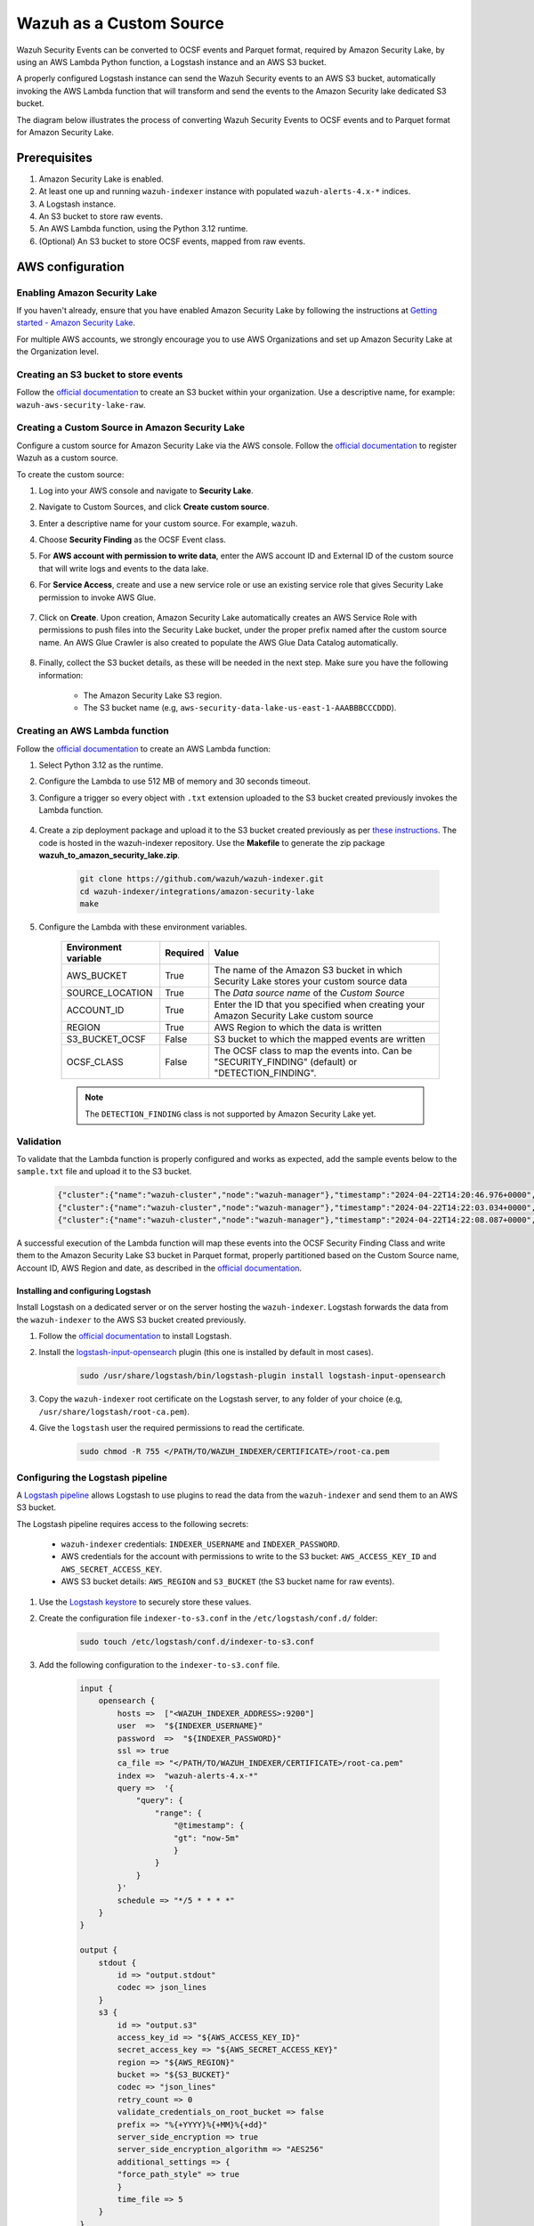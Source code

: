 .. Copyright (C) 2015, Wazuh, Inc.

.. meta::
  :description: Learn how to configure Amazon Security Lake.

.. _aws_lake_source:

Wazuh as a Custom Source
=========================

.. versionadded:: 4.9.0


Wazuh Security Events can be converted to OCSF events and Parquet format, required by Amazon Security Lake, by using an AWS Lambda Python function, a Logstash instance and an AWS S3 bucket.

A properly configured Logstash instance can send the Wazuh Security events to an AWS S3 bucket, automatically invoking the AWS Lambda function that will transform and send the events to the Amazon Security lake dedicated S3 bucket.

The diagram below illustrates the process of converting Wazuh Security Events to OCSF events and to Parquet format for Amazon Security Lake.

    .. thumbnail:: /images/aws/asl-overview.png
      :align: center
      :width: 80%


Prerequisites
--------------

#. Amazon Security Lake is enabled.
#. At least one up and running ``wazuh-indexer`` instance with populated ``wazuh-alerts-4.x-*`` indices.
#. A Logstash instance.
#. An S3 bucket to store raw events.
#. An AWS Lambda function, using the Python 3.12 runtime.
#. (Optional) An S3 bucket to store OCSF events, mapped from raw events.


AWS configuration
-----------------

Enabling Amazon Security Lake
^^^^^^^^^^^^^^^^^^^^^^^^^^^^^

If you haven't already, ensure that you have enabled Amazon Security Lake by following the instructions at `Getting started - Amazon Security Lake <https://docs.aws.amazon.com/security-lake/latest/userguide/getting-started.html#enable-service>`_.

For multiple AWS accounts, we strongly encourage you to use AWS Organizations and set up Amazon Security Lake at the Organization level.

Creating an S3 bucket to store events
^^^^^^^^^^^^^^^^^^^^^^^^^^^^^^^^^^^^^

Follow the `official documentation <https://docs.aws.amazon.com/AmazonS3/latest/userguide/create-bucket-overview.html>`__ to create an S3 bucket within your organization. Use a descriptive name, for example: ``wazuh-aws-security-lake-raw``.

Creating a Custom Source in Amazon Security Lake
^^^^^^^^^^^^^^^^^^^^^^^^^^^^^^^^^^^^^^^^^^^^^^^^

Configure a custom source for Amazon Security Lake via the AWS console. Follow the `official documentation <https://docs.aws.amazon.com/security-lake/latest/userguide/custom-sources.html>`__ to register Wazuh as a custom source.

To create the custom source:

#. Log into your AWS console and navigate to **Security Lake**.
#. Navigate to Custom Sources, and click **Create custom source**.
#. Enter a descriptive name for your custom source. For example, ``wazuh``.
#. Choose **Security Finding** as the OCSF Event class.
#. For **AWS account with permission to write data**, enter the AWS account ID and External ID of the custom source that will write logs and events to the data lake.
#. For **Service Access**, create and use a new service role or use an existing service role that gives Security Lake permission to invoke AWS Glue.

    .. thumbnail:: /images/aws/asl-custom-source-form.png
      :align: center
      :width: 80%

#. Click on **Create**. Upon creation, Amazon Security Lake automatically creates an AWS Service Role with permissions to push files into the Security Lake bucket, under the proper prefix named after the custom source name. An AWS Glue Crawler is also created to populate the AWS Glue Data Catalog automatically.

    .. thumbnail:: /images/aws/asl-custom-source.png
      :align: center
      :width: 80%

#. Finally, collect the S3 bucket details, as these will be needed in the next step. Make sure you have the following information:

    * The Amazon Security Lake S3 region.
    * The S3 bucket name (e.g, ``aws-security-data-lake-us-east-1-AAABBBCCCDDD``).


Creating an AWS Lambda function
^^^^^^^^^^^^^^^^^^^^^^^^^^^^^^^

Follow the `official documentation <https://docs.aws.amazon.com/lambda/latest/dg/getting-started.html>`__ to create an AWS Lambda function:

#. Select Python 3.12 as the runtime.
#. Configure the Lambda to use 512 MB of memory and 30 seconds timeout.
#. Configure a trigger so every object with ``.txt`` extension uploaded to the S3 bucket created previously invokes the Lambda function.

    .. thumbnail:: /images/aws/asl-lambda-trigger.png
      :align: center
      :width: 80%

#. Create a zip deployment package and upload it to the S3 bucket created previously as per `these instructions <https://docs.aws.amazon.com/lambda/latest/dg/gettingstarted-package.html#gettingstarted-package-zip>`__. The code is hosted in the wazuh-indexer repository. Use the **Makefile** to generate the zip package **wazuh_to_amazon_security_lake.zip**.

    .. code-block:: console

        git clone https://github.com/wazuh/wazuh-indexer.git
        cd wazuh-indexer/integrations/amazon-security-lake
        make

#. Configure the Lambda with these environment variables.

    +--------------------------+--------------+----------------------------------------------------------------------------------------------------+
    | **Environment variable** | **Required** | **Value**                                                                                          |
    +--------------------------+--------------+----------------------------------------------------------------------------------------------------+
    | AWS_BUCKET               | True         | The name of the Amazon S3 bucket in which Security Lake stores your custom source data             |
    +--------------------------+--------------+----------------------------------------------------------------------------------------------------+
    | SOURCE_LOCATION          | True         | The *Data source name* of the *Custom Source*                                                      |
    +--------------------------+--------------+----------------------------------------------------------------------------------------------------+
    | ACCOUNT_ID               | True         | Enter the ID that you specified when creating your Amazon Security Lake custom source              |
    +--------------------------+--------------+----------------------------------------------------------------------------------------------------+
    | REGION                   | True         | AWS Region to which the data is written                                                            |
    +--------------------------+--------------+----------------------------------------------------------------------------------------------------+
    | S3_BUCKET_OCSF           | False        | S3 bucket to which the mapped events are written                                                   |
    +--------------------------+--------------+----------------------------------------------------------------------------------------------------+
    | OCSF_CLASS               | False        | The OCSF class to map the events into. Can be "SECURITY_FINDING" (default) or "DETECTION_FINDING". |
    +--------------------------+--------------+----------------------------------------------------------------------------------------------------+

    .. note::
        The ``DETECTION_FINDING`` class is not supported by Amazon Security Lake yet.

Validation
^^^^^^^^^^^

To validate that the Lambda function is properly configured and works as expected, add the sample events below to the ``sample.txt`` file and upload it to the S3 bucket.

    .. code-block:: JSON

        {"cluster":{"name":"wazuh-cluster","node":"wazuh-manager"},"timestamp":"2024-04-22T14:20:46.976+0000","rule":{"mail":false,"gdpr":["IV_30.1.g"],"groups":["audit","audit_command"],"level":3,"firedtimes":1,"id":"80791","description":"Audit: Command: /usr/sbin/crond"},"location":"","agent":{"id":"004","ip":"47.204.15.21","name":"Ubuntu"},"data":{"audit":{"type":"NORMAL","file":{"name":"/etc/sample/file"},"success":"yes","command":"cron","exe":"/usr/sbin/crond","cwd":"/home/wazuh"}},"predecoder":{},"manager":{"name":"wazuh-manager"},"id":"1580123327.49031","decoder":{},"@version":"1","@timestamp":"2024-04-22T14:20:46.976Z"}
        {"cluster":{"name":"wazuh-cluster","node":"wazuh-manager"},"timestamp":"2024-04-22T14:22:03.034+0000","rule":{"mail":false,"gdpr":["IV_30.1.g"],"groups":["audit","audit_command"],"level":3,"firedtimes":1,"id":"80790","description":"Audit: Command: /usr/sbin/bash"},"location":"","agent":{"id":"007","ip":"24.273.97.14","name":"Debian"},"data":{"audit":{"type":"PATH","file":{"name":"/bin/bash"},"success":"yes","command":"bash","exe":"/usr/sbin/bash","cwd":"/home/wazuh"}},"predecoder":{},"manager":{"name":"wazuh-manager"},"id":"1580123327.49031","decoder":{},"@version":"1","@timestamp":"2024-04-22T14:22:03.034Z"}
        {"cluster":{"name":"wazuh-cluster","node":"wazuh-manager"},"timestamp":"2024-04-22T14:22:08.087+0000","rule":{"id":"1740","mail":false,"description":"Sample alert 1","groups":["ciscat"],"level":9},"location":"","agent":{"id":"006","ip":"207.45.34.78","name":"Windows"},"data":{"cis":{"rule_title":"CIS-CAT 5","timestamp":"2024-04-22T14:22:08.087+0000","benchmark":"CIS Ubuntu Linux 16.04 LTS Benchmark","result":"notchecked","pass":52,"fail":0,"group":"Access, Authentication and Authorization","unknown":61,"score":79,"notchecked":1,"@timestamp":"2024-04-22T14:22:08.087+0000"}},"predecoder":{},"manager":{"name":"wazuh-manager"},"id":"1580123327.49031","decoder":{},"@version":"1","@timestamp":"2024-04-22T14:22:08.087Z"}


A successful execution of the Lambda function will map these events into the OCSF Security Finding Class and write them to the Amazon Security Lake S3 bucket in Parquet format, properly partitioned based on the Custom Source name, Account ID, AWS Region and date, as described in the `official documentation <https://docs.aws.amazon.com/security-lake/latest/userguide/custom-sources.html#custom-sources-best-practices>`__.


Installing and configuring Logstash
~~~~~~~~~~~~~~~~~~~~~~~~~~~~~~~~~~~~

Install Logstash on a dedicated server or on the server hosting the ``wazuh-indexer``. Logstash forwards the data from the ``wazuh-indexer`` to the AWS S3 bucket created previously.

#. Follow the `official documentation <https://www.elastic.co/guide/en/logstash/current/installing-logstash.html>`__ to install Logstash.
#. Install the `logstash-input-opensearch <https://github.com/opensearch-project/logstash-input-opensearch>`__ plugin (this one is installed by default in most cases).

    .. code-block:: console

        sudo /usr/share/logstash/bin/logstash-plugin install logstash-input-opensearch


#. Copy the ``wazuh-indexer`` root certificate on the Logstash server, to any folder of your choice (e.g, ``/usr/share/logstash/root-ca.pem``).
#. Give the ``logstash`` user the required permissions to read the certificate.

    .. code-block:: console

        sudo chmod -R 755 </PATH/TO/WAZUH_INDEXER/CERTIFICATE>/root-ca.pem

Configuring the Logstash pipeline
^^^^^^^^^^^^^^^^^^^^^^^^^^^^^^^^^^
A `Logstash pipeline <https://www.elastic.co/guide/en/logstash/current/configuration.html>`__ allows Logstash to use plugins to read the data from the ``wazuh-indexer`` and send them to an AWS S3 bucket.

The Logstash pipeline requires access to the following secrets:

    * ``wazuh-indexer`` credentials: ``INDEXER_USERNAME`` and ``INDEXER_PASSWORD``.
    * AWS credentials for the account with permissions to write to the S3 bucket: ``AWS_ACCESS_KEY_ID`` and ``AWS_SECRET_ACCESS_KEY``.
    * AWS S3 bucket details: ``AWS_REGION`` and ``S3_BUCKET`` (the S3 bucket name for raw events).

#. Use the `Logstash keystore <https://www.elastic.co/guide/en/logstash/current/keystore.html>`__ to securely store these values.

#. Create the configuration file ``indexer-to-s3.conf`` in the ``/etc/logstash/conf.d/`` folder:

    .. code-block:: console

        sudo touch /etc/logstash/conf.d/indexer-to-s3.conf

#. Add the following configuration to the ``indexer-to-s3.conf`` file.

    .. code-block:: ruby

        input {
            opensearch {
                hosts =>  ["<WAZUH_INDEXER_ADDRESS>:9200"]
                user  =>  "${INDEXER_USERNAME}"
                password  =>  "${INDEXER_PASSWORD}"
                ssl => true
                ca_file => "</PATH/TO/WAZUH_INDEXER/CERTIFICATE>/root-ca.pem"
                index =>  "wazuh-alerts-4.x-*"
                query =>  '{
                    "query": {
                        "range": {
                            "@timestamp": {
                            "gt": "now-5m"
                            }
                        }
                    }
                }'
                schedule => "*/5 * * * *"
            }
        }

        output {
            stdout {
                id => "output.stdout"
                codec => json_lines
            }
            s3 {
                id => "output.s3"
                access_key_id => "${AWS_ACCESS_KEY_ID}"
                secret_access_key => "${AWS_SECRET_ACCESS_KEY}"
                region => "${AWS_REGION}"
                bucket => "${S3_BUCKET}"
                codec => "json_lines"
                retry_count => 0
                validate_credentials_on_root_bucket => false
                prefix => "%{+YYYY}%{+MM}%{+dd}"
                server_side_encryption => true
                server_side_encryption_algorithm => "AES256"
                additional_settings => {
                "force_path_style" => true
                }
                time_file => 5
            }
        }

Running Logstash
^^^^^^^^^^^^^^^^^

#. Once you have everything set, run Logstash from the CLI with your configuration:

    .. code-block:: console

        sudo systemctl stop logstash
        sudo -E /usr/share/logstash/bin/logstash -f /etc/logstash/conf.d/indexer-to-s3.conf --path.settings /etc/logstash ----config.test_and_exit

#. After confirming that the configuration loads correctly without errors, run Logstash as a service.

    .. code-block:: console

        sudo systemctl enable logstash
        sudo systemctl start logstash


OCSF Mapping
-------------

The integration maps Wazuh Security Events to the **OCSF v1.1.0** `Security Finding (2001) <https://schema.ocsf.io/classes/security_finding>`__ Class.
The tables below represent how the Wazuh Security Events are mapped into the OCSF Security Finding Class.

.. note::
  This does not reflect any transformations or evaluations of the data. Some data evaluation and transformation will be necessary for a correct representation in OCSF that matches all requirements.

Metadata
^^^^^^^^
+------------------------------+---------------------+--------------------+
| **OCSF Key**                 | **OCSF Value Type** | **Value**          |
+------------------------------+---------------------+--------------------+
| category_uid                 | Integer             | 2                  |
+------------------------------+---------------------+--------------------+
| category_name                | String              | "Findings"         |
+------------------------------+---------------------+--------------------+
| class_uid                    | Integer             | 2001               |
+------------------------------+---------------------+--------------------+
| class_name                   | String              | "Security Finding" |
+------------------------------+---------------------+--------------------+
| type_uid                     | Long                | 200101             |
+------------------------------+---------------------+--------------------+
| metadata.product.name        | String              | "Wazuh"            |
+------------------------------+---------------------+--------------------+
| metadata.product.vendor_name | String              | "Wazuh, Inc."      |
+------------------------------+---------------------+--------------------+
| metadata.product.version     | String              | "4.9.0"            |
+------------------------------+---------------------+--------------------+
| metadata.product.lang        | String              | "en"               |
+------------------------------+---------------------+--------------------+
| metadata.log_name            | String              | "Security events"  |
+------------------------------+---------------------+--------------------+
| metadata.log_provider        | String              | "Wazuh"            |
+------------------------------+---------------------+--------------------+


Security events
^^^^^^^^^^^^^^^^
+------------------------+---------------------+----------------------------------------+
| **OCSF Key**           | **OCSF Value Type** | **Wazuh Event Value**                  |
+------------------------+---------------------+----------------------------------------+
| activity_id            | Integer             | 1                                      |
+------------------------+---------------------+----------------------------------------+
| time                   | Timestamp           | timestamp                              |
+------------------------+---------------------+----------------------------------------+
| message                | String              | rule.description                       |
+------------------------+---------------------+----------------------------------------+
| count                  | Integer             | rule.firedtimes                        |
+------------------------+---------------------+----------------------------------------+
| finding.uid            | String              | id                                     |
+------------------------+---------------------+----------------------------------------+
| finding.title          | String              | rule.description                       |
+------------------------+---------------------+----------------------------------------+
| finding.types          | String Array        | input.type                             |
+------------------------+---------------------+----------------------------------------+
| analytic.category      | String              | rule.groups                            |
+------------------------+---------------------+----------------------------------------+
| analytic.name          | String              | decoder.name                           |
+------------------------+---------------------+----------------------------------------+
| analytic.type          | String              | "Rule"                                 |
+------------------------+---------------------+----------------------------------------+
| analytic.type_id       | Integer             | 1                                      |
+------------------------+---------------------+----------------------------------------+
| analytic.uid           | String              | rule.id                                |
+------------------------+---------------------+----------------------------------------+
| risk_score             | Integer             | rule.level                             |
+------------------------+---------------------+----------------------------------------+
| attacks.tactic.name    | String              | rule.mitre.tactic                      |
+------------------------+---------------------+----------------------------------------+
| attacks.technique.name | String              | rule.mitre.technique                   |
+------------------------+---------------------+----------------------------------------+
| attacks.technique.uid  | String              | rule.mitre.id                          |
+------------------------+---------------------+----------------------------------------+
| attacks.version        | String              | "v13.1"                                |
+------------------------+---------------------+----------------------------------------+
| nist                   | String Array        | rule.nist_800_53                       |
+------------------------+---------------------+----------------------------------------+
| severity_id            | Integer             | convert(rule.level)                    |
+------------------------+---------------------+----------------------------------------+
| status_id              | Integer             | 99                                     |
+------------------------+---------------------+----------------------------------------+
| resources.name         | String              | agent.name                             |
+------------------------+---------------------+----------------------------------------+
| resources.uid          | String              | agent.id                               |
+------------------------+---------------------+----------------------------------------+
| data_sources           | String Array        | ['_index', 'location', 'manager.name'] |
+------------------------+---------------------+----------------------------------------+
| raw_data               | String              | full_log                               |
+------------------------+---------------------+----------------------------------------+


Troubleshooting
----------------

+-----------------------------------------------------------------------------------------------------------------------------------------------+------------------------------------------------------------------------------------------------------------------------------------------------------------------------------------------------------+
| **Issue**                                                                                                                                     | **Resolution**                                                                                                                                                                                       |
+-----------------------------------------------------------------------------------------------------------------------------------------------+------------------------------------------------------------------------------------------------------------------------------------------------------------------------------------------------------+
| The Wazuh alert data is available in the Amazon Security Lake S3 bucket, but the Glue Crawler fails to parse the data into the Security Lake. | This issue typically occurs when the custom source that is created for the integration is using the wrong event class. Make sure you create the custom source with the Security Finding event class. |
+-----------------------------------------------------------------------------------------------------------------------------------------------+------------------------------------------------------------------------------------------------------------------------------------------------------------------------------------------------------+
